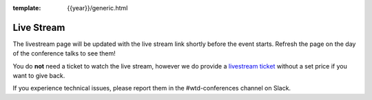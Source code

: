 :template: {{year}}/generic.html

Live Stream
===========

.. raw:: html

    <iframe width="560" height="315" src="https://www.youtube.com/embed/2s4xkCbyz-U?si=kpaF9s4G9pdvuM_K" title="YouTube video player" frameborder="0" allow="accelerometer; autoplay; clipboard-write; encrypted-media; gyroscope; picture-in-picture; web-share" referrerpolicy="strict-origin-when-cross-origin" allowfullscreen></iframe>

The livestream page will be updated with the live stream link shortly before the event starts.
Refresh the page on the day of the conference talks to see them!

You do **not** need a ticket to watch the live stream,
however we do provide a `livestream ticket <https://ti.to/writethedocs/write-the-docs-portland-2024/with/livestream-ticket>`_ without a set price if you want to give back.

If you experience technical issues, please report them in the #wtd-conferences channel on Slack.
